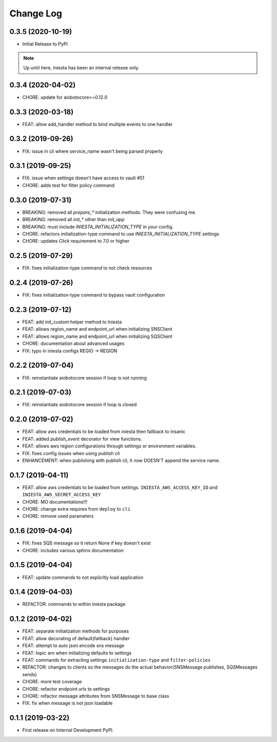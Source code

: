 .. :changelog:

Change Log
===========

0.3.5 (2020-10-19)
------------------

- Initial Release to PyPI


.. note::

    Up until here, Iniesta has been an internal release only.


0.3.4 (2020-04-02)
------------------

- CHORE: update for aiobotocore>=0.12.0


0.3.3 (2020-03-18)
------------------

- FEAT: allow add_handler method to bind multiple events to one handler


0.3.2 (2019-09-26)
------------------

- FIX: issue in cli where service_name wasn't being parsed properly


0.3.1 (2019-09-25)
------------------

- FIX: issue when settings doesn't have access to vault #51
- CHORE: adds test for filter policy command


0.3.0 (2019-07-31)
------------------

- BREAKING: removed all `prepare_*` initialization methods. They were confusing me.
- BREAKING: removed all `init_*` other than `init_app`
- BREAKING: must include `INIESTA_INITIALIZATION_TYPE` in your config.
- CHORE: refactors initialization-type command to use `INIESTA_INITIALIZATION_TYPE` settings
- CHORE: updates Click requirement to 7.0 or higher

0.2.5 (2019-07-29)
------------------

- FIX: fixes initialization-type command to not check resources


0.2.4 (2019-07-26)
------------------

- FIX: fixes initialization-type command to bypass vault configuration


0.2.3 (2019-07-12)
------------------

- FEAT: add init_custom helper method to Iniesta
- FEAT: allows region_name and endpoint_url when initializing SNSClient
- FEAT: allows region_name and endpoint_url when initializing SQSClient
- CHORE: documentation about advanced usages
- FIX: typo in iniesta configs REGIO -> REGION


0.2.2 (2019-07-04)
------------------

- FIX: reinstantiate aiobotocore session if loop is not running


0.2.1 (2019-07-03)
------------------

- FIX: reinstantiate aiobotocore session if loop is closed


0.2.0 (2019-07-02)
------------------

- FEAT: allow aws credentials to be loaded from iniesta then fallback to insanic
- FEAT: added `publish_event` decorator for view functions.
- FEAT: allows aws region configurations through settings or environment variables.
- FIX: fixes config issues when using publish cli
- ENHANCEMENT: when publishing with publish cli, it now DOESN'T append the service name.


0.1.7 (2019-04-11)
------------------

- FEAT: allow aws credentials to be loaded from settings. ``INIESTA_AWS_ACCESS_KEY_ID`` and ``INIESTA_AWS_SECRET_ACCESS_KEY``
- CHORE: MO documentations!!!
- CHORE: change extra requires from ``deploy`` to ``cli``
- CHORE: remove used parameters


0.1.6 (2019-04-04)
------------------

- FIX: fixes SQS message so it return None if key doesn't exist
- CHORE: includes various sphinx documentation


0.1.5 (2019-04-04)
------------------

- FEAT: update commands to not explicitly load application


0.1.4 (2019-04-03)
------------------

- REFACTOR: commands to within iniesta package


0.1.2 (2019-04-02)
------------------

- FEAT: separate initialization methods for purposes
- FEAT: allow decorating of default(fallback) handler
- FEAT: attempt to auto json encode sns message
- FEAT: topic arn when initializing defaults to settings
- FEAT: commands for extracting settings ``initialization-type`` and ``filter-policies``
- REFACTOR: changes to clients so the messages do the actual behavior(SNSMessage publishes, SQSMessages sends)
- CHORE: more test coverage
- CHORE: refactor endpoint urls to settings
- CHORE: refactor message attributes from SNSMessage to base class
- FIX: fix when message is not json loadable


0.1.1 (2019-03-22)
------------------

- First release on Internal Development PyPI.
